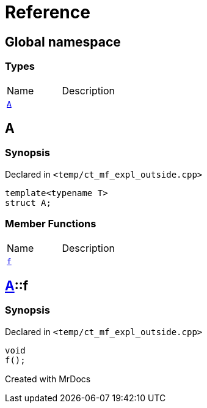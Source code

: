 = Reference
:mrdocs:

[#index]

== Global namespace

===  Types
[cols=2,separator=¦]
|===
¦Name ¦Description
¦xref:A-0e.adoc[`A`]  ¦

|===


[#A-0e]

== A



=== Synopsis

Declared in `<temp/ct_mf_expl_outside.cpp>`

[source,cpp,subs="verbatim,macros,-callouts"]
----
template<typename T>
struct A;
----

===  Member Functions
[cols=2,separator=¦]
|===
¦Name ¦Description
¦xref:A-0e/f.adoc[`f`]  ¦

|===



:relfileprefix: ../
[#A-0e-f]

== xref:A-0e.adoc[pass:[A]]::f



=== Synopsis

Declared in `<temp/ct_mf_expl_outside.cpp>`

[source,cpp,subs="verbatim,macros,-callouts"]
----
void
f();
----









[#A-00]


Created with MrDocs
